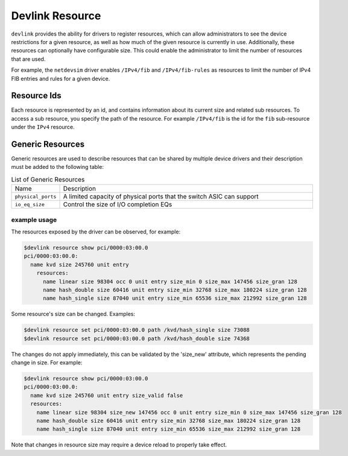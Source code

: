 .. SPDX-License-Identifier: GPL-2.0

================
Devlink Resource
================

``devlink`` provides the ability for drivers to register resources, which
can allow administrators to see the device restrictions for a given
resource, as well as how much of the given resource is currently
in use. Additionally, these resources can optionally have configurable size.
This could enable the administrator to limit the number of resources that
are used.

For example, the ``netdevsim`` driver enables ``/IPv4/fib`` and
``/IPv4/fib-rules`` as resources to limit the number of IPv4 FIB entries and
rules for a given device.

Resource Ids
============

Each resource is represented by an id, and contains information about its
current size and related sub resources. To access a sub resource, you
specify the path of the resource. For example ``/IPv4/fib`` is the id for
the ``fib`` sub-resource under the ``IPv4`` resource.

Generic Resources
=================

Generic resources are used to describe resources that can be shared by multiple
device drivers and their description must be added to the following table:

.. list-table:: List of Generic Resources
   :widths: 10 90

   * - Name
     - Description
   * - ``physical_ports``
     - A limited capacity of physical ports that the switch ASIC can support
   * - ``io_eq_size``
     - Control the size of I/O completion EQs

example usage
-------------

The resources exposed by the driver can be observed, for example:

.. code:: shell

    $devlink resource show pci/0000:03:00.0
    pci/0000:03:00.0:
      name kvd size 245760 unit entry
        resources:
          name linear size 98304 occ 0 unit entry size_min 0 size_max 147456 size_gran 128
          name hash_double size 60416 unit entry size_min 32768 size_max 180224 size_gran 128
          name hash_single size 87040 unit entry size_min 65536 size_max 212992 size_gran 128

Some resource's size can be changed. Examples:

.. code:: shell

    $devlink resource set pci/0000:03:00.0 path /kvd/hash_single size 73088
    $devlink resource set pci/0000:03:00.0 path /kvd/hash_double size 74368

The changes do not apply immediately, this can be validated by the 'size_new'
attribute, which represents the pending change in size. For example:

.. code:: shell

    $devlink resource show pci/0000:03:00.0
    pci/0000:03:00.0:
      name kvd size 245760 unit entry size_valid false
      resources:
        name linear size 98304 size_new 147456 occ 0 unit entry size_min 0 size_max 147456 size_gran 128
        name hash_double size 60416 unit entry size_min 32768 size_max 180224 size_gran 128
        name hash_single size 87040 unit entry size_min 65536 size_max 212992 size_gran 128

Note that changes in resource size may require a device reload to properly
take effect.
